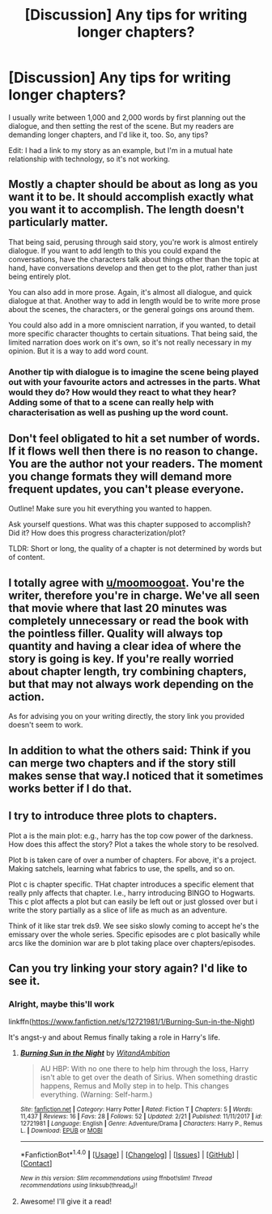 #+TITLE: [Discussion] Any tips for writing longer chapters?

* [Discussion] Any tips for writing longer chapters?
:PROPERTIES:
:Author: abnormalopinion
:Score: 2
:DateUnix: 1520542061.0
:DateShort: 2018-Mar-09
:FlairText: Discussion
:END:
I usually write between 1,000 and 2,000 words by first planning out the dialogue, and then setting the rest of the scene. But my readers are demanding longer chapters, and I'd like it, too. So, any tips?

Edit: I had a link to my story as an example, but I'm in a mutual hate relationship with technology, so it's not working.


** Mostly a chapter should be about as long as you want it to be. It should accomplish exactly what you want it to accomplish. The length doesn't particularly matter.

That being said, perusing through said story, you're work is almost entirely dialogue. If you want to add length to this you could expand the conversations, have the characters talk about things other than the topic at hand, have conversations develop and then get to the plot, rather than just being entirely plot.

You can also add in more prose. Again, it's almost all dialogue, and quick dialogue at that. Another way to add in length would be to write more prose about the scenes, the characters, or the general goings ons around them.

You could also add in a more omniscient narration, if you wanted, to detail more specific character thoughts to certain situations. That being said, the limited narration does work on it's own, so it's not really necessary in my opinion. But it is a way to add word count.
:PROPERTIES:
:Author: TE7
:Score: 4
:DateUnix: 1520545751.0
:DateShort: 2018-Mar-09
:END:

*** Another tip with dialogue is to imagine the scene being played out with your favourite actors and actresses in the parts. What would they do? How would they react to what they hear? Adding some of that to a scene can really help with characterisation as well as pushing up the word count.
:PROPERTIES:
:Author: rpeh
:Score: 1
:DateUnix: 1520582342.0
:DateShort: 2018-Mar-09
:END:


** Don't feel obligated to hit a set number of words. If it flows well then there is no reason to change. You are the author not your readers. The moment you change formats they will demand more frequent updates, you can't please everyone.

Outline! Make sure you hit everything you wanted to happen.

Ask yourself questions. What was this chapter supposed to accomplish? Did it? How does this progress characterization/plot?

TLDR: Short or long, the quality of a chapter is not determined by words but of content.
:PROPERTIES:
:Author: moomoogoat
:Score: 2
:DateUnix: 1520543684.0
:DateShort: 2018-Mar-09
:END:


** I totally agree with [[/u/moomoogoat][u/moomoogoat]]. You're the writer, therefore you're in charge. We've all seen that movie where that last 20 minutes was completely unnecessary or read the book with the pointless filler. Quality will always top quantity and having a clear idea of where the story is going is key. If you're really worried about chapter length, try combining chapters, but that may not always work depending on the action.

As for advising you on your writing directly, the story link you provided doesn't seem to work.
:PROPERTIES:
:Author: jenorama_CA
:Score: 1
:DateUnix: 1520545913.0
:DateShort: 2018-Mar-09
:END:


** In addition to what the others said: Think if you can merge two chapters and if the story still makes sense that way.I noticed that it sometimes works better if I do that.
:PROPERTIES:
:Author: fflai
:Score: 1
:DateUnix: 1520546197.0
:DateShort: 2018-Mar-09
:END:


** I try to introduce three plots to chapters.

Plot a is the main plot: e.g., harry has the top cow power of the darkness. How does this affect the story? Plot a takes the whole story to be resolved.

Plot b is taken care of over a number of chapters. For above, it's a project. Making satchels, learning what fabrics to use, the spells, and so on.

Plot c is chapter specific. THat chapter introduces a specific element that really pnly affects that chapter. I.e., harry introducing BINGO to Hogwarts. This c plot affects a plot but can easily be left out or just glossed over but i write the story partially as a slice of life as much as an adventure.

Think of it like star trek ds9. We see sisko slowly coming to accept he's the emissary over the whole series. Specific episodes are c plot basically while arcs like the dominion war are b plot taking place over chapters/episodes.
:PROPERTIES:
:Author: viol8er
:Score: 1
:DateUnix: 1520559080.0
:DateShort: 2018-Mar-09
:END:


** Can you try linking your story again? I'd like to see it.
:PROPERTIES:
:Author: emong757
:Score: 1
:DateUnix: 1520562985.0
:DateShort: 2018-Mar-09
:END:

*** Alright, maybe this'll work

linkffn([[https://www.fanfiction.net/s/12721981/1/Burning-Sun-in-the-Night]])

It's angst-y and about Remus finally taking a role in Harry's life.
:PROPERTIES:
:Author: abnormalopinion
:Score: 1
:DateUnix: 1520564483.0
:DateShort: 2018-Mar-09
:END:

**** [[http://www.fanfiction.net/s/12721981/1/][*/Burning Sun in the Night/*]] by [[https://www.fanfiction.net/u/9889548/WitandAmbition][/WitandAmbition/]]

#+begin_quote
  AU HBP: With no one there to help him through the loss, Harry isn't able to get over the death of Sirius. When something drastic happens, Remus and Molly step in to help. This changes everything. (Warning: Self-harm.)
#+end_quote

^{/Site/: [[http://www.fanfiction.net/][fanfiction.net]] *|* /Category/: Harry Potter *|* /Rated/: Fiction T *|* /Chapters/: 5 *|* /Words/: 11,437 *|* /Reviews/: 16 *|* /Favs/: 28 *|* /Follows/: 52 *|* /Updated/: 2/21 *|* /Published/: 11/11/2017 *|* /id/: 12721981 *|* /Language/: English *|* /Genre/: Adventure/Drama *|* /Characters/: Harry P., Remus L. *|* /Download/: [[http://www.ff2ebook.com/old/ffn-bot/index.php?id=12721981&source=ff&filetype=epub][EPUB]] or [[http://www.ff2ebook.com/old/ffn-bot/index.php?id=12721981&source=ff&filetype=mobi][MOBI]]}

--------------

*FanfictionBot*^{1.4.0} *|* [[[https://github.com/tusing/reddit-ffn-bot/wiki/Usage][Usage]]] | [[[https://github.com/tusing/reddit-ffn-bot/wiki/Changelog][Changelog]]] | [[[https://github.com/tusing/reddit-ffn-bot/issues/][Issues]]] | [[[https://github.com/tusing/reddit-ffn-bot/][GitHub]]] | [[[https://www.reddit.com/message/compose?to=tusing][Contact]]]

^{/New in this version: Slim recommendations using/ ffnbot!slim! /Thread recommendations using/ linksub(thread_id)!}
:PROPERTIES:
:Author: FanfictionBot
:Score: 1
:DateUnix: 1520564493.0
:DateShort: 2018-Mar-09
:END:


**** Awesome! I'll give it a read!
:PROPERTIES:
:Author: emong757
:Score: 1
:DateUnix: 1520602591.0
:DateShort: 2018-Mar-09
:END:
